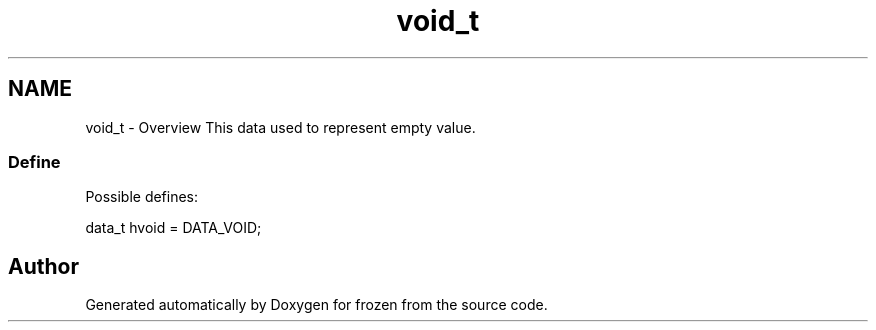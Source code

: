 .TH "void_t" 3 "Sat Nov 5 2011" "Version 1.0" "frozen" \" -*- nroff -*-
.ad l
.nh
.SH NAME
void_t \- Overview
This data used to represent empty value. 
.SS "Define"
Possible defines: 
.PP
.nf
       data_t hvoid = DATA_VOID;

.fi
.PP
 
.SH "Author"
.PP 
Generated automatically by Doxygen for frozen from the source code.
